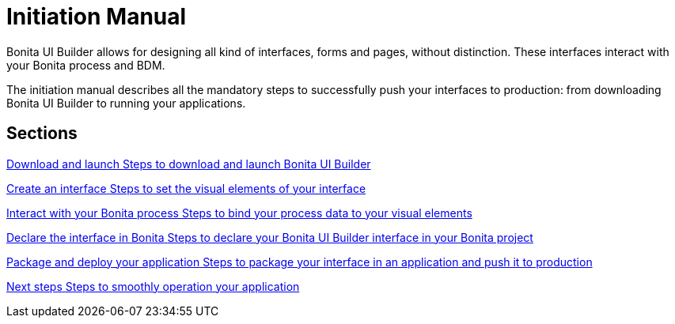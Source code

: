 = Initiation Manual
:description:


Bonita UI Builder allows for designing all kind of interfaces, forms and pages, without distinction. These interfaces interact with your Bonita process and BDM. 

The initiation manual describes all the mandatory steps to successfully push your interfaces to production: from downloading Bonita UI Builder to running your applications. 


[.card-section]
== Sections

[.card.card-index]
--
xref:ROOT:download-and-launc.adoc[[.card-title]#Download and launch# [.card-body.card-content-overflow]#pass:q[Steps to download and launch Bonita UI Builder]#]
--

[.card.card-index]
--
xref:ROOT:create-an-interface.adoc[[.card-title]#Create an interface# [.card-body.card-content-overflow]#pass:q[Steps to set the visual elements of your interface]#]
--

[.card.card-index]
--
xref:interact-with-your-bonita-process.adoc[[.card-title]#Interact with your Bonita process# [.card-body.card-content-overflow]#pass:q[Steps to bind your process data to your visual elements]#]
--

[.card.card-index]
--
xref:builder-declare-interface-in-bonita.adoc[[.card-title]#Declare the interface in Bonita# [.card-body.card-content-overflow]#pass:q[Steps to declare your Bonita UI Builder interface in your Bonita project]#]
--

[.card.card-index]
--
xref:package-and-deploy-your-application.adoc[[.card-title]#Package and deploy your application# [.card-body.card-content-overflow]#pass:q[Steps to package your interface in an application and push it to production]#]
--

[.card.card-index]
--
xref:next-steps.adoc[[.card-title]#Next steps# [.card-body.card-content-overflow]#pass:q[Steps to smoothly operation your application]#]
--

[.card-section]
